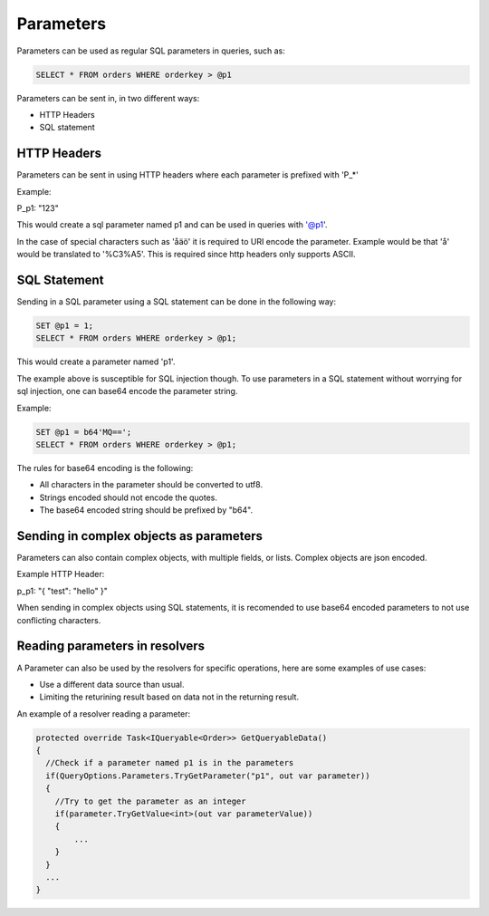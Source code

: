 Parameters
===========

Parameters can be used as regular SQL parameters in queries, such as:

.. code-block:: SQL

  SELECT * FROM orders WHERE orderkey > @p1


Parameters can be sent in, in two different ways:

* HTTP Headers
* SQL statement

HTTP Headers
-------------

Parameters can be sent in using HTTP headers where each parameter is prefixed with 'P_*'

Example:

P_p1: "123"

This would create a sql parameter named p1 and can be used in queries with '@p1'.

In the case of special characters such as 'åäö' it is required to URI encode the parameter.
Example would be that 'å' would be translated to '%C3%A5'.
This is required since http headers only supports ASCII.

SQL Statement
--------------

Sending in a SQL parameter using a SQL statement can be done in the following way:

.. code-block:: SQL

  SET @p1 = 1;
  SELECT * FROM orders WHERE orderkey > @p1;

This would create a parameter named 'p1'.

The example above is susceptible for SQL injection though. To use parameters in a SQL statement without worrying for sql injection,
one can base64 encode the parameter string.

Example:

.. code-block:: SQL

  SET @p1 = b64'MQ==';
  SELECT * FROM orders WHERE orderkey > @p1;

The rules for base64 encoding is the following:

* All characters in the parameter should be converted to utf8.
* Strings encoded should not encode the quotes.
* The base64 encoded string should be prefixed by "b64".

Sending in complex objects as parameters
-----------------------------------------

Parameters can also contain complex objects, with multiple fields, or lists. Complex objects are json encoded.

Example HTTP Header:

p_p1: "{ "test": "hello" }"

When sending in complex objects using SQL statements, it is recomended to use base64 encoded parameters to not use conflicting characters.

Reading parameters in resolvers
--------------------------------

A Parameter can also be used by the resolvers for specific operations, here are some examples of use cases:

* Use a different data source than usual.
* Limiting the returining result based on data not in the returning result.

An example of a resolver reading a parameter:

.. code-block:: csharp

  protected override Task<IQueryable<Order>> GetQueryableData()
  {
    //Check if a parameter named p1 is in the parameters
    if(QueryOptions.Parameters.TryGetParameter("p1", out var parameter))
    {
      //Try to get the parameter as an integer
      if(parameter.TryGetValue<int>(out var parameterValue))
      {
          ...
      }
    }
    ...
  }